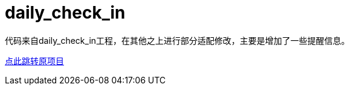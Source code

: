 = daily_check_in

代码来自daily_check_in工程，在其他之上进行部分适配修改，主要是增加了一些提醒信息。

link:https://github.com/datugou/daily_check_in[点此跳转原项目]
